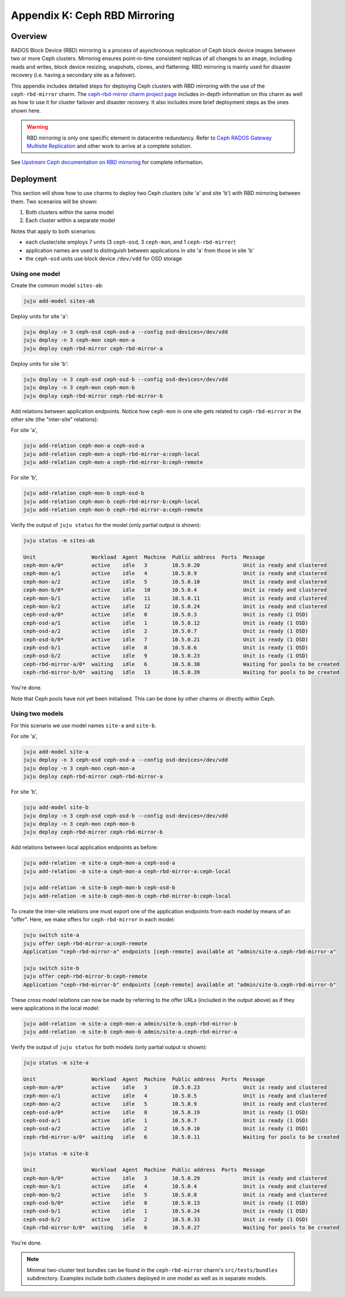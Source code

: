 Appendix K: Ceph RBD Mirroring
==============================

Overview
++++++++

RADOS Block Device (RBD) mirroring is a process of asynchronous replication of
Ceph block device images between two or more Ceph clusters. Mirroring ensures
point-in-time consistent replicas of all changes to an image, including reads
and writes, block device resizing, snapshots, clones, and flattening. RBD
mirroring is mainly used for disaster recovery (i.e. having a secondary site as
a failover).

This appendix includes detailed steps for deploying Ceph clusters with RBD
mirroring with the use of the ``ceph-rbd-mirror`` charm. The `ceph-rbd-mirror charm project page`_
includes in-depth information on this charm as well as how to use it for
cluster failover and disaster recovery. It also includes more brief deployment
steps as the ones shown here.

.. warning::

    RBD mirroring is only one specific element in datacentre redundancy. Refer
    to `Ceph RADOS Gateway Multisite Replication`_ and other work to arrive at
    a complete solution.

See `Upstream Ceph documentation on RBD mirroring`_ for complete information.

Deployment
++++++++++

This section will show how to use charms to deploy two Ceph clusters (site 'a'
and site 'b') with RBD mirroring between them. Two scenarios will be shown:

#. Both clusters within the same model
#. Each cluster within a separate model

Notes that apply to both scenarios:

- each cluster/site employs 7 units (3 ``ceph-osd``, 3 ``ceph-mon``, and 1
  ``ceph-rbd-mirror``)
- application names are used to distinguish between applications in site 'a'
  from those in site 'b'
- the ``ceph-osd`` units use block device ``/dev/vdd`` for OSD storage

Using one model
---------------

Create the common model ``sites-ab``:

.. code::

    juju add-model sites-ab

Deploy units for site 'a':

.. code::

    juju deploy -n 3 ceph-osd ceph-osd-a --config osd-devices=/dev/vdd
    juju deploy -n 3 ceph-mon ceph-mon-a
    juju deploy ceph-rbd-mirror ceph-rbd-mirror-a

Deploy units for site 'b':

.. code::

    juju deploy -n 3 ceph-osd ceph-osd-b --config osd-devices=/dev/vdd
    juju deploy -n 3 ceph-mon ceph-mon-b
    juju deploy ceph-rbd-mirror ceph-rbd-mirror-b

Add relations between application endpoints. Notice how ``ceph-mon`` in one
site gets related to ``ceph-rbd-mirror`` in the other site (the "inter-site"
relations):

For site 'a',

.. code::

    juju add-relation ceph-mon-a ceph-osd-a
    juju add-relation ceph-mon-a ceph-rbd-mirror-a:ceph-local
    juju add-relation ceph-mon-a ceph-rbd-mirror-b:ceph-remote

For site 'b',

.. code::

    juju add-relation ceph-mon-b ceph-osd-b
    juju add-relation ceph-mon-b ceph-rbd-mirror-b:ceph-local
    juju add-relation ceph-mon-b ceph-rbd-mirror-a:ceph-remote

Verify the output of ``juju status`` for the model (only partial output is shown):

.. code::

    juju status -m sites-ab

    Unit                  Workload  Agent  Machine  Public address  Ports  Message
    ceph-mon-a/0*         active    idle   3        10.5.0.20              Unit is ready and clustered
    ceph-mon-a/1          active    idle   4        10.5.0.9               Unit is ready and clustered
    ceph-mon-a/2          active    idle   5        10.5.0.10              Unit is ready and clustered
    ceph-mon-b/0*         active    idle   10       10.5.0.4               Unit is ready and clustered
    ceph-mon-b/1          active    idle   11       10.5.0.11              Unit is ready and clustered
    ceph-mon-b/2          active    idle   12       10.5.0.24              Unit is ready and clustered
    ceph-osd-a/0*         active    idle   0        10.5.0.3               Unit is ready (1 OSD)
    ceph-osd-a/1          active    idle   1        10.5.0.12              Unit is ready (1 OSD)
    ceph-osd-a/2          active    idle   2        10.5.0.7               Unit is ready (1 OSD)
    ceph-osd-b/0*         active    idle   7        10.5.0.21              Unit is ready (1 OSD)
    ceph-osd-b/1          active    idle   8        10.5.0.6               Unit is ready (1 OSD)
    ceph-osd-b/2          active    idle   9        10.5.0.23              Unit is ready (1 OSD)
    ceph-rbd-mirror-a/0*  waiting   idle   6        10.5.0.30              Waiting for pools to be created
    ceph-rbd-mirror-b/0*  waiting   idle   13       10.5.0.39              Waiting for pools to be created

You're done.

Note that Ceph pools have not yet been initialised. This can be done by other
charms or directly within Ceph.

Using two models
----------------

For this scenario we use model names ``site-a`` and ``site-b``.

For site 'a',

.. code::

    juju add-model site-a
    juju deploy -n 3 ceph-osd ceph-osd-a --config osd-devices=/dev/vdd
    juju deploy -n 3 ceph-mon ceph-mon-a
    juju deploy ceph-rbd-mirror ceph-rbd-mirror-a

For site 'b',

.. code::

    juju add-model site-b
    juju deploy -n 3 ceph-osd ceph-osd-b --config osd-devices=/dev/vdd
    juju deploy -n 3 ceph-mon ceph-mon-b
    juju deploy ceph-rbd-mirror ceph-rbd-mirror-b

Add relations between local application endpoints as before:

.. code::

    juju add-relation -m site-a ceph-mon-a ceph-osd-a
    juju add-relation -m site-a ceph-mon-a ceph-rbd-mirror-a:ceph-local

    juju add-relation -m site-b ceph-mon-b ceph-osd-b
    juju add-relation -m site-b ceph-mon-b ceph-rbd-mirror-b:ceph-local

To create the inter-site relations one must export one of the application
endpoints from each model by means of an "offer". Here, we make offers for
``ceph-rbd-mirror`` in each model:

.. code::

    juju switch site-a
    juju offer ceph-rbd-mirror-a:ceph-remote
    Application "ceph-rbd-mirror-a" endpoints [ceph-remote] available at "admin/site-a.ceph-rbd-mirror-a"

    juju switch site-b
    juju offer ceph-rbd-mirror-b:ceph-remote
    Application "ceph-rbd-mirror-b" endpoints [ceph-remote] available at "admin/site-b.ceph-rbd-mirror-b"

These *cross model relations* can now be made by referring to the offer URLs
(included in the output above) as if they were applications in the local model:

.. code::

    juju add-relation -m site-a ceph-mon-a admin/site-b.ceph-rbd-mirror-b
    juju add-relation -m site-b ceph-mon-b admin/site-a.ceph-rbd-mirror-a

Verify the output of ``juju status`` for both models (only partial output is shown):

.. code::

    juju status -m site-a

    Unit                  Workload  Agent  Machine  Public address  Ports  Message
    ceph-mon-a/0*         active    idle   3        10.5.0.23              Unit is ready and clustered
    ceph-mon-a/1          active    idle   4        10.5.0.5               Unit is ready and clustered
    ceph-mon-a/2          active    idle   5        10.5.0.9               Unit is ready and clustered
    ceph-osd-a/0*         active    idle   0        10.5.0.19              Unit is ready (1 OSD)
    ceph-osd-a/1          active    idle   1        10.5.0.7               Unit is ready (1 OSD)
    ceph-osd-a/2          active    idle   2        10.5.0.10              Unit is ready (1 OSD)
    ceph-rbd-mirror-a/0*  waiting   idle   6        10.5.0.11              Waiting for pools to be created

    juju status -m site-b

    Unit                  Workload  Agent  Machine  Public address  Ports  Message
    ceph-mon-b/0*         active    idle   3        10.5.0.29              Unit is ready and clustered
    ceph-mon-b/1          active    idle   4        10.5.0.4               Unit is ready and clustered
    ceph-mon-b/2          active    idle   5        10.5.0.8               Unit is ready and clustered
    ceph-osd-b/0*         active    idle   0        10.5.0.13              Unit is ready (1 OSD)
    ceph-osd-b/1          active    idle   1        10.5.0.24              Unit is ready (1 OSD)
    ceph-osd-b/2          active    idle   2        10.5.0.33              Unit is ready (1 OSD)
    Ceph-rbd-mirror-b/0*  waiting   idle   6        10.5.0.27              Waiting for pools to be created

You're done.

.. note::

    Minimal two-cluster test bundles can be found in the ``ceph-rbd-mirror``
    charm's ``src/tests/bundles`` subdirectory. Examples include both clusters
    deployed in one model as well as in separate models.

.. LINKS

.. _ceph-rbd-mirror charm project page: https://opendev.org/openstack/charm-ceph-rbd-mirror/src/branch/master/src/README.md
.. _Ceph RADOS Gateway Multisite replication: https://docs.openstack.org/project-deploy-guide/charm-deployment-guide/latest/app-rgw-multisite.html
.. _Upstream Ceph documentation on RBD mirroring: https://docs.ceph.com/docs/mimic/rbd/rbd-mirroring/
